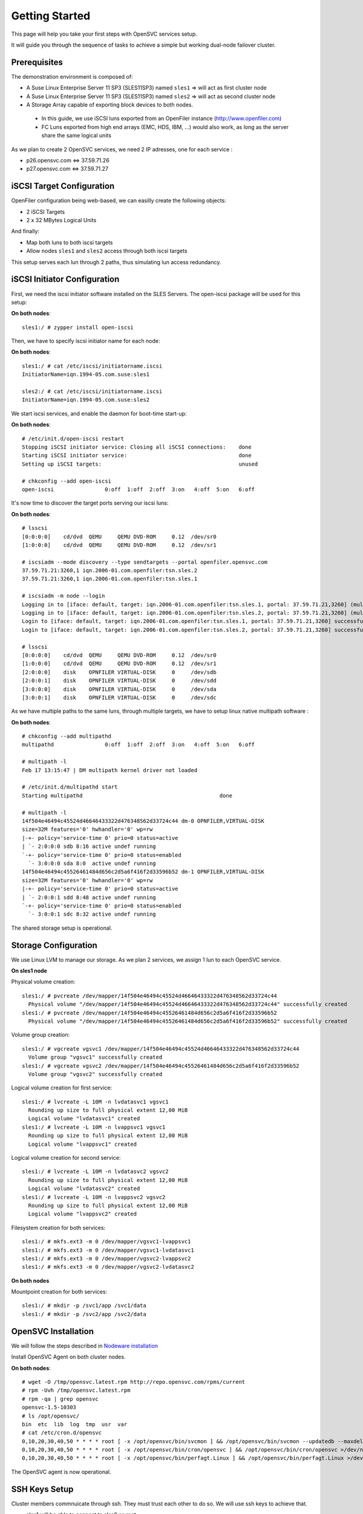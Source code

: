 Getting Started
***************

This page will help you take your first steps with OpenSVC services setup.

It will guide you through the sequence of tasks to achieve a simple but working dual-node failover cluster.

Prerequisites
=============

The demonstration environment is composed of:

* A Suse Linux Enterprise Server 11 SP3 (SLES11SP3) named ``sles1`` => will act as first cluster node
* A Suse Linux Enterprise Server 11 SP3 (SLES11SP3) named ``sles2`` => will act as second cluster node
* A Storage Array capable of exporting block devices to both nodes.

 * In this guide, we use iSCSI luns exported from an OpenFiler instance (http://www.openfiler.com)
 * FC Luns exported from high end arrays (EMC, HDS, IBM, ...) would also work, as long as the server share the same logical units

As we plan to create 2 OpenSVC services, we need 2 IP adresses, one for each service :

* p26.opensvc.com <=> 37.59.71.26
* p27.opensvc.com <=> 37.59.71.27


iSCSI Target Configuration
==========================

OpenFiler configuration being web-based, we can easilly create the following objects:

* 2 iSCSI Targets
* 2 x 32 MBytes Logical Units

And finally:

* Map both luns to both iscsi targets
* Allow nodes ``sles1`` and ``sles2`` access through both iscsi targets

This setup serves each lun through 2 paths, thus simulating lun access redundancy.

iSCSI Initiator Configuration
=============================

First, we need the iscsi initiator software installed on the SLES Servers. The open-iscsi package will be used for this setup:

**On both nodes**::

	sles1:/ # zypper install open-iscsi

Then, we have to specify iscsi initiator name for each node:

**On both nodes**::

        sles1:/ # cat /etc/iscsi/initiatorname.iscsi
        InitiatorName=iqn.1994-05.com.suse:sles1

        sles2:/ # cat /etc/iscsi/initiatorname.iscsi
        InitiatorName=iqn.1994-05.com.suse:sles2

We start iscsi services, and enable the daemon for boot-time start-up:

**On both nodes**::

        # /etc/init.d/open-iscsi restart
        Stopping iSCSI initiator service: Closing all iSCSI connections:    done
        Starting iSCSI initiator service:                                   done
        Setting up iSCSI targets:                                           unused

        # chkconfig --add open-iscsi
        open-iscsi                0:off  1:off  2:off  3:on   4:off  5:on   6:off

It's now time to discover the target ports serving our iscsi luns:

**On both nodes**::

        # lsscsi
        [0:0:0:0]    cd/dvd  QEMU     QEMU DVD-ROM     0.12  /dev/sr0
        [1:0:0:0]    cd/dvd  QEMU     QEMU DVD-ROM     0.12  /dev/sr1

        # iscsiadm --mode discovery --type sendtargets --portal openfiler.opensvc.com
        37.59.71.21:3260,1 iqn.2006-01.com.openfiler:tsn.sles.2
        37.59.71.21:3260,1 iqn.2006-01.com.openfiler:tsn.sles.1

        # iscsiadm -m node --login
        Logging in to [iface: default, target: iqn.2006-01.com.openfiler:tsn.sles.1, portal: 37.59.71.21,3260] (multiple)
        Logging in to [iface: default, target: iqn.2006-01.com.openfiler:tsn.sles.2, portal: 37.59.71.21,3260] (multiple)
        Login to [iface: default, target: iqn.2006-01.com.openfiler:tsn.sles.1, portal: 37.59.71.21,3260] successful.
        Login to [iface: default, target: iqn.2006-01.com.openfiler:tsn.sles.2, portal: 37.59.71.21,3260] successful.

        # lsscsi
        [0:0:0:0]    cd/dvd  QEMU     QEMU DVD-ROM     0.12  /dev/sr0
        [1:0:0:0]    cd/dvd  QEMU     QEMU DVD-ROM     0.12  /dev/sr1
        [2:0:0:0]    disk    OPNFILER VIRTUAL-DISK     0     /dev/sdb
        [2:0:0:1]    disk    OPNFILER VIRTUAL-DISK     0     /dev/sdd
        [3:0:0:0]    disk    OPNFILER VIRTUAL-DISK     0     /dev/sda
        [3:0:0:1]    disk    OPNFILER VIRTUAL-DISK     0     /dev/sdc

As we have multiple paths to the same luns, through multiple targets, we have to setup linux native multipath software :

**On both nodes**::

        # chkconfig --add multipathd
        multipathd                0:off  1:off  2:off  3:on   4:off  5:on   6:off

        # multipath -l
        Feb 17 13:15:47 | DM multipath kernel driver not loaded

        # /etc/init.d/multipathd start
        Starting multipathd                                           done

        # multipath -l
        14f504e46494c45524d46646433322d476348562d33724c44 dm-0 OPNFILER,VIRTUAL-DISK
        size=32M features='0' hwhandler='0' wp=rw
        |-+- policy='service-time 0' prio=0 status=active
        | `- 2:0:0:0 sdb 8:16 active undef running
        `-+- policy='service-time 0' prio=0 status=enabled
          `- 3:0:0:0 sda 8:0  active undef running
        14f504e46494c45526461484d656c2d5a6f416f2d33596b52 dm-1 OPNFILER,VIRTUAL-DISK
        size=32M features='0' hwhandler='0' wp=rw
        |-+- policy='service-time 0' prio=0 status=active
        | `- 2:0:0:1 sdd 8:48 active undef running
        `-+- policy='service-time 0' prio=0 status=enabled
          `- 3:0:0:1 sdc 8:32 active undef running

The shared storage setup is operational.

Storage Configuration
=====================

We use Linux LVM to manage our storage. As we plan 2 services, we assign 1 lun to each OpenSVC service.

**On sles1 node**

Physical volume creation::

        sles1:/ # pvcreate /dev/mapper/14f504e46494c45524d46646433322d476348562d33724c44
          Physical volume "/dev/mapper/14f504e46494c45524d46646433322d476348562d33724c44" successfully created
        sles1:/ # pvcreate /dev/mapper/14f504e46494c45526461484d656c2d5a6f416f2d33596b52
          Physical volume "/dev/mapper/14f504e46494c45526461484d656c2d5a6f416f2d33596b52" successfully created

Volume group creation::

        sles1:/ # vgcreate vgsvc1 /dev/mapper/14f504e46494c45524d46646433322d476348562d33724c44
          Volume group "vgsvc1" successfully created
        sles1:/ # vgcreate vgsvc2 /dev/mapper/14f504e46494c45526461484d656c2d5a6f416f2d33596b52
          Volume group "vgsvc2" successfully created

Logical volume creation for first service::

        sles1:/ # lvcreate -L 10M -n lvdatasvc1 vgsvc1
          Rounding up size to full physical extent 12,00 MiB
          Logical volume "lvdatasvc1" created
        sles1:/ # lvcreate -L 10M -n lvappsvc1 vgsvc1
          Rounding up size to full physical extent 12,00 MiB
          Logical volume "lvappsvc1" created

Logical volume creation for second service::

        sles1:/ # lvcreate -L 10M -n lvdatasvc2 vgsvc2
          Rounding up size to full physical extent 12,00 MiB
          Logical volume "lvdatasvc2" created
        sles1:/ # lvcreate -L 10M -n lvappsvc2 vgsvc2
          Rounding up size to full physical extent 12,00 MiB
          Logical volume "lvappsvc2" created

Filesystem creation for both services::

        sles1:/ # mkfs.ext3 -m 0 /dev/mapper/vgsvc1-lvappsvc1
        sles1:/ # mkfs.ext3 -m 0 /dev/mapper/vgsvc1-lvdatasvc1
        sles1:/ # mkfs.ext3 -m 0 /dev/mapper/vgsvc2-lvappsvc2
        sles1:/ # mkfs.ext3 -m 0 /dev/mapper/vgsvc2-lvdatasvc2

**On both nodes**

Mountpoint creation for both services::

        sles1:/ # mkdir -p /svc1/app /svc1/data
        sles1:/ # mkdir -p /svc2/app /svc2/data


OpenSVC Installation
====================

We will follow the steps described in `Nodeware installation <agent.install.html>`_

Install OpenSVC Agent on both cluster nodes.

**On both nodes**::

        # wget -O /tmp/opensvc.latest.rpm http://repo.opensvc.com/rpms/current
        # rpm -Uvh /tmp/opensvc.latest.rpm
        # rpm -qa | grep opensvc
        opensvc-1.5-10303
        # ls /opt/opensvc/
        bin  etc  lib  log  tmp  usr  var
        # cat /etc/cron.d/opensvc
        0,10,20,30,40,50 * * * * root [ -x /opt/opensvc/bin/svcmon ] && /opt/opensvc/bin/svcmon --updatedb --maxdelaydb 120 >/dev/null 2>&1
        0,10,20,30,40,50 * * * * root [ -x /opt/opensvc/bin/cron/opensvc ] && /opt/opensvc/bin/cron/opensvc >/dev/null 2>&1
        0,10,20,30,40,50 * * * * root [ -x /opt/opensvc/bin/perfagt.Linux ] && /opt/opensvc/bin/perfagt.Linux >/dev/null 2>&1

The OpenSVC agent is now operational.

SSH Keys Setup
==============

Cluster members commnuicate through ssh. They must trust each other to do so. We will use ssh keys to achieve that.

* sles1 will be able to connect to sles2 as root.
* sles2 will be able to connect to sles1 as root.

.. note::

        It is also possible for the agent to login on peer cluster nodes using an unprivileged user. In this case, the agent needs sudo priviles to run the following commands as root: ``nodemgr``, ``svcmgr``, ``rsync``.

**On sles1**::

	sles1:/ # scp /root/.ssh/id_dsa.pub root@sles2:/tmp/

**On sles2**::

	sles2:/ # scp /root/.ssh/id_dsa.pub root@sles1:/tmp/


**On sles1 AND sles2**::

	# cat /tmp/id_dsa.pub >> /root/.ssh/authorized_keys2

**On sles1**::

	sles1:/ # ssh sles2 hostname
	sles2

**On sles2**::

	sles2:/ # ssh sles1 hostname
	sles1

Set Host Mode
=============

As we are in a lab, we do not need to specify the host mode because "TST" is the default.

For other purposes than testing, we would have defined on both nodes the relevant mode with the method described `here <agent.install.html#set-host-mode>`_.

Service Creation
================

2 methods are available to create OpenSVC services::

* wizard : svcmgr create with interactive option (-i)
* manual : build config file from template (located in /opt/opensvc/usr/share/doc/template.env)

We will describe the manual option, for a better understanding of what happens. 

Step 1 : Service configuration file
+++++++++++++++++++++++++++++++++++

Basically, we just add the needed fields in the service configuration file. The expected file name is ``servicename.env``

The DEFAULT section in the service file describes the service itself (human readable name, nodes where service is expected to run on, default node, ...).

Every other section defines a ressource managed by the service.

The following configuration describes a service named ``p26.opensvc.com``, running on primary node ``sles1``, failing-over to node ``sles2``, using 1 IP address named ``p26.opensvc.com`` (name to ip resolution is done by the OpenSVC agent), 1 LVM volume groupe ``vgsvc1``, and 2 filesystems hosted in logical volumes ``/dev/mapper/vgsvc1-lvappsvc1`` and ``/dev/mapper/vgsvc1-lvdatasvc1``.

**On sles1 node**::

        sles1:/ # cd /opt/opensvc/etc

        sles1:/opt/opensvc/etc # cat p26.opensvc.com.env
        [DEFAULT]					# Global section for service description
        app = MyApp					# service application friendly name
        service_type = TST				# specify is service runs production, test, dev, ...
        autostart_node = sles1				# default running node, name returned by « hostname » command
        nodes = sles1 sles2				# cluster nodes where the service is able to run on
        mode = hosted					# default service mode for failover cluster services

        [ip#0]						# Ressource Section for ip address
        ipname = p26.opensvc.com			# specify the ip address on which the service will be bound
        disable = False					# the ip address will be enabled at service startup
        optional = False				# mandatory ressource, the service can't work without it
        ipdev = eth0					# the physical network device on which the ip address will be stacked

        [vg#0]						# Ressource Section for volume group
        vgname=vgsvc1					# volume group name

        [fs#0]						# Ressource Section for filesystem
        type = ext3					# filesystem type
        disable = False					# filesystem is enabled at service startup
        mnt = /svc1/app					# filesystem mountpoint
        optional = False				# mandatory ressource, the service can't work without it
        dev = /dev/mapper/vgsvc1-lvappsvc1		# block device where the filesystem is hosted

        [fs#1]
        type = ext3
        disable = False
        mnt = /svc1/data
        optional = False
        dev = /dev/mapper/vgsvc1-lvdatasvc1


Step 2 : Service startup scripts directory
++++++++++++++++++++++++++++++++++++++++++

As services are used to manage application, we need to specify a directory where all applications startup scripts are located.

As an example, if we want to build a LAMP service, we would use 2 scripts: one for the mysql database, and another for the apache webserver. Those scripts have to be located in the service startup scripts directory ::

        sles1:/opt/opensvc/etc # mkdir p26.opensvc.com.dir
        sles1:/opt/opensvc/etc # ln -s p26.opensvc.com.dir p26.opensvc.com.d

We will see later in this tutorial that ``/opt/opensvc/etc/p26.opensvc.com.dir`` may not be the best place for hosting this directory. Anyway, the symlink ``p26.opensvc.com.d`` is the only place where OpenSVC search for application launchers.

For now, we just will just create this directory and the symlink. No script are added yet.

Step 3 : Service management facility
++++++++++++++++++++++++++++++++++++

To make service management easy, we create a symlink to OpenSVC core service management command ::

        sles1:/opt/opensvc/etc # ln -s /opt/opensvc/bin/svcmgr p26.opensvc.com

Without this symlink, we have to use the ``svcmgr`` command with arguments to manage our service ::

        sles1:/ # svcmgr -s p26.opensvc.com print status

With this symlink, we can directly use ::

        sles1:/ # p26.opensvc.com print status

Step 4 : Service configuration check
++++++++++++++++++++++++++++++++++++

As a final check, we list all entries that match our ``p26.opensvc.com`` service ::

        sles1:/opt/opensvc/etc # ls -lart | grep p26
        total 20
        drwxr-xr-x 9 root root 4096 16 févr. 11:14 ..
        -rw-r--r-- 1 root root  423 17 févr. 14:12 p26.opensvc.com.env
        drwxr-xr-x 2 root root 4096 17 févr. 14:14 p26.opensvc.com.dir
        lrwxrwxrwx 1 root root   19 17 févr. 14:15 p26.opensvc.com.d -> p26.opensvc.com.dir
        lrwxrwxrwx 1 root root   23 17 févr. 14:15 p26.opensvc.com -> /opt/opensvc/bin/svcmgr
        drwxr-xr-x 3 root root 4096 17 févr. 14:15 .

We need to find out :

- the service configuration file (service.env)
- the directory where are stored the applications launchers (service.dir)
- a symlink to the service.dir (service.d)
- a symlink to the /opt/opensvc/bin/svcmgr command (service)

At this point, we have configured a single service without application on node sles1.

Service Testing
===============

Query service status
++++++++++++++++++++

Our first service is now ready to use, we can query for its status.

**On sles1**::

        sles1:/ # p26.opensvc.com print status
        p26.opensvc.com
        overall                   warn
        |- avail                  warn
        |  |- vg#0           .... up       vgsvc1
        |  |- fs#0           .... down     /dev/mapper/vgsvc1-lvappsvc1@/svc1/app
        |  |- fs#1           .... down     /dev/mapper/vgsvc1-lvdatasvc1@/svc1/data
        |  |- ip#0           .... down     p26.opensvc.com@eth0
        |  '- app            .... n/a      app
        |- sync                   warn
        |  '- sync#i0        .... warn     rsync svc config to drpnodes, nodes
        |                                  # passive node needs update
        '- hb                     n/a

This command allow us to gather status for each service ressource :

- overall status is ``warn`` due to the fact that all ressources are not in ``up`` status
- ressource ``vg#0`` is up because the volume group is activated (we just did the LVM setup)
- all other ressources are ``down`` or non available ``n/a``

Start service
+++++++++++++

The use of OpenSVC for your services management allow you to save a lot of time.
Once the service is implemented on the node, you just need 1 command to start the overall application.
Let's start the service ::

        sles1:/ # p26.opensvc.com start
        14:40:06 INFO    P26.OPENSVC.COM.IP#0    checking 37.59.71.26 availability
        14:40:11 INFO    P26.OPENSVC.COM.IP#0    ifconfig eth0:1 37.59.71.26 netmask 255.255.255.224 up
        14:40:11 INFO    P26.OPENSVC.COM.IP#0    arping -U -c 1 -I eth0 -s 37.59.71.26 0.0.0.0
        ARPING 0.0.0.0 from 37.59.71.26 eth0
        Sent 1 probes (1 broadcast(s))
        Received 0 response(s)
        14:40:11 INFO    P26.OPENSVC.COM.VG#0    vgsvc1 is already up
        14:40:11 INFO    P26.OPENSVC.COM.FS#0    create missing mountpoint /svc1/app
        14:40:11 INFO    P26.OPENSVC.COM.FS#0    e2fsck -p /dev/mapper/vgsvc1-lvappsvc1
        14:40:11 INFO    P26.OPENSVC.COM.FS#0    output:
        /dev/mapper/vgsvc1-lvappsvc1: clean, 11/3072 files, 1530/12288 blocks
        
        14:40:11 INFO    P26.OPENSVC.COM.FS#0    mount -t ext3 /dev/mapper/vgsvc1-lvappsvc1 /svc1/app
        14:40:11 INFO    P26.OPENSVC.COM.FS#1    create missing mountpoint /svc1/data
        14:40:11 INFO    P26.OPENSVC.COM.FS#1    e2fsck -p /dev/mapper/vgsvc1-lvdatasvc1
        14:40:11 INFO    P26.OPENSVC.COM.FS#1    output:
        /dev/mapper/vgsvc1-lvdatasvc1: clean, 11/3072 files, 1530/12288 blocks
        
        14:40:11 INFO    P26.OPENSVC.COM.FS#1    mount -t ext3 /dev/mapper/vgsvc1-lvdatasvc1 /svc1/data

We can see in the startup sequence :

- check if service IP address is not already used somewhere
- bring up service ip address 
- volume group activation (if not already in the correct state)
- fsck + mount of each filesystem


We check for filesystem being mounted ::

        sles1:/ # mount | grep svc1
        /dev/mapper/vgsvc1-lvappsvc1 on /svc1/app type ext3 (rw)
        /dev/mapper/vgsvc1-lvdatasvc1 on /svc1/data type ext3 (rw)

We check for ip address being ip aliases on eth0 (p26.opensvc.com is 37.59.71.26) ::

        sles1:/ # ip addr list eth0
        2: eth0: <BROADCAST,MULTICAST,UP,LOWER_UP> mtu 1500 qdisc pfifo_fast state UP qlen 1000
            link/ether 52:54:00:db:db:29 brd ff:ff:ff:ff:ff:ff
            inet 37.59.71.22/27 brd 37.59.71.31 scope global eth0
            inet 37.59.71.26/27 brd 37.59.71.31 scope global secondary eth0:1
            inet6 fe80::5054:ff:fedb:db29/64 scope link
               valid_lft forever preferred_lft forever

We confirm that everything is OK with ``print status`` command::

        sles1:/ # p26.opensvc.com print status
        p26.opensvc.com
        overall                   warn
        |- avail                  up
        |  |- vg#0           .... up       vgsvc1
        |  |- fs#0           .... up       /dev/mapper/vgsvc1-lvappsvc1@/svc1/app
        |  |- fs#1           .... up       /dev/mapper/vgsvc1-lvdatasvc1@/svc1/data
        |  |- ip#0           .... up       p26.opensvc.com@eth0
        |  '- app            .... n/a      app
        |                                  # no checkup scripts
        |- sync                   down
        |  '- sync#i0        .... down     rsync svc config to drpnodes, nodes
        |                                  # sles2 need update
        '- hb                     n/a

At this point, we have a running service, configured to run on sles1 node.

Application Integration
=======================

We have done the setup of a single service, but actually it does nothing. We will remediate that by integrating an application into our service.

We will use a very simple example : tiny webserver with a single index.html file to serve

Applications launcher directory
+++++++++++++++++++++++++++++++

You have to keep in mind the philosophy of an OpenSVC service. You have specified a directory structure as service ressource, so the applications you are integrating into a service have to be located only into this directory structure, because we want our service to be relocatable to other nodes.

That's why we have to relocate application launchers directory to a filesystem inside the service. We previously installed this directory in ``/opt/opensvc/etc/p26.opensvc.dir``, we move it to ``/svc1/app/init.d`` ::

        sles1:/opt/opensvc/etc # ls -lart | grep p26
        total 20
        drwxr-xr-x 9 root root 4096 16 févr. 11:14 ..
        -rw-r--r-- 1 root root  423 17 févr. 14:12 p26.opensvc.com.env
        drwxr-xr-x 2 root root 4096 17 févr. 14:14 p26.opensvc.com.dir
        lrwxrwxrwx 1 root root   19 17 févr. 14:15 p26.opensvc.com.d -> p26.opensvc.com.dir
        lrwxrwxrwx 1 root root   23 17 févr. 14:15 p26.opensvc.com -> /opt/opensvc/bin/svcmgr
        drwxr-xr-x 3 root root 4096 17 févr. 14:15 .

        sles1:/opt/opensvc/etc # rm -f p26.opensvc.com.d
        sles1:/opt/opensvc/etc # rmdir p26.opensvc.com.dir

        sles1:/opt/opensvc/etc # mkdir /svc1/app/init.d
        sles1:/opt/opensvc/etc # ln -s /svc1/app/init.d p26.opensvc.com.d

        sles1:/opt/opensvc/etc # ls -lart | grep p26
        total 12
        lrwxrwxrwx 1 root root  23 17 févr. 14:15 p26.opensvc.com -> /opt/opensvc/bin/svcmgr
        lrwxrwxrwx 1 root root  16 17 févr. 16:48 p26.opensvc.com.d -> /svc1/app/init.d
        -rw-r--r-- 1 root root 396 17 févr. 14:21 p26.opensvc.com.env

Application Binary
++++++++++++++++++

Inside the service directory structure, we put a standalone binary of Mongoose web server (https://code.google.com/p/mongoose/) ::

        sles1:/ # cd /svc1/app
        
        sles1:/svc1/app # wget -O /svc1/app/webserver http://cesanta.com/downloads/mongoose-lua-sqlite-ssl-static-x86_64-5.2
        --2014-02-18 14:35:12--  http://cesanta.com/downloads/mongoose-lua-sqlite-ssl-static-x86_64-5.2
        Resolving cesanta.com... 54.194.65.250
        Connecting to cesanta.com|54.194.65.250|:80... connected.
        HTTP request sent, awaiting response... 200 OK
        Length: 1063420 (1.0M) [text/plain]
        Saving to: `/svc1/app/webserver'
        
        100%[================================================================================================>] 1,063,420    210K/s   in 5.3s
        
        2014-02-18 14:35:18 (197 KB/s) - `/svc1/app/webserver' saved [1063420/1063420]
        
        sles1:/svc1/app # ls -l /svc1/app/webserver
        -rwxr-xr-x 1 root root 1063420 Feb  1 18:11 /svc1/app/webserver

We need to create a dummy web page to be served by our webserver, stored in ``/svc1/data/``  ::

        sles1:/svc1/app # cd /svc1/data/
        
        sles1:/svc1/data # cat index.html
        <html><body>It Works !</body></html>

Applications launcher script
++++++++++++++++++++++++++++

We have to create a management script for our web application. As a best practise, the script have to support the following arguments :

- start
- stop
- status

Of course, we will store our script named ``weblauncher`` in the directory previsouly created for this purpose ::

        sles1:/ # cd /svc1/app/init.d
        
        sles1:/svc1/app/init.d # cat weblauncher
        #!/bin/bash
        
        SVCROOT=/svc1
        APPROOT=${SVCROOT}/app
        DAEMON=${APPROOT}/webserver
        DAEMON_BASE=$(basename $DAEMON)
        DAEMONOPTS="-document_root ${SVCROOT}/data -index_files index.html -listening_port 8080"
        
        function status {
        	pgrep $DAEMON_BASE >/dev/null 2>&1
        }
        
        case $1 in
        restart)
        	killall $DAEMON_BASE
        	$DAEMON
        	;;
        start)
        	status && {
        		echo "already started"
        		exit 0
        	}
        	nohup $DAEMON $DAEMONOPTS >> /dev/null 2>&1 &
        	;;
        stop)
        	killall $DAEMON_BASE
        	;;
        info)
        	echo "Name: webserver"
        	;;
        status)
        	status
        	exit $?
        	;;
        *)
        	echo "unsupported action: $1" >&2
        	exit 1
        	;;
        esac

You first need to ensure that your script is working fine outside of OpenSVC ::

        sles1:/svc1/app # ./weblauncher status
        sles1:/svc1/app # echo $?
        1
        sles1:/svc1/app # ./weblauncher start
        sles1:/svc1/app # ./weblauncher status
        sles1:/svc1/app # echo $?
        0
        sles1:/svc1/app # ./weblauncher stop
        sles1:/svc1/app # ./weblauncher status
        sles1:/svc1/app # echo $?
        1

Once it's done, we can specify OpenSVC how to use this script to enable application management ::

        sles1:/svc1/app/init.d # ln -s weblauncher S10weblauncher
        sles1:/svc1/app/init.d # ln -s weblauncher K90weblauncher
        sles1:/svc1/app/init.d # ln -s weblauncher C10weblauncher

        sles1:/svc1/app/init.d # ls -l
        total 1
        lrwxrwxrwx 1 root root  11 Feb 17 16:49 C10weblauncher -> weblauncher
        lrwxrwxrwx 1 root root  11 Feb 17 16:48 K90weblauncher -> weblauncher
        lrwxrwxrwx 1 root root  11 Feb 17 16:47 S10weblauncher -> weblauncher
        -rwxr-xr-x 1 root root 570 Feb 17 16:45 weblauncher


By integrating this way, we just have told OpenSVC to call ``weblauncher`` script with :

- ``start`` argument when OpenSVC service starts (symlink S10weblauncher)
- ``stop`` argument when OpenSVC service stops (symlink K90weblauncher)
- ``status`` argument when OpenSVC service needs status on application (symlink C10weblauncher)

When integrating multiple software into an OpenSVC service, you have to use the 2-digits number in the symlink name to specify the order that have to be followed for start/stop/check actions.

Now we can give a try to our launcher script, through OpenSVC calls ::

        sles1:~ # p26.opensvc.com start
        16:52:31 INFO    P26.OPENSVC.COM.IP#0    checking 37.59.71.26 availability
        16:52:36 INFO    P26.OPENSVC.COM.IP#0    ifconfig eth0:1 37.59.71.26 netmask 255.255.255.224 up
        16:52:36 INFO    P26.OPENSVC.COM.IP#0    arping -U -c 1 -I eth0 -s 37.59.71.26 0.0.0.0
        ARPING 0.0.0.0 from 37.59.71.26 eth0
        Sent 1 probes (1 broadcast(s))
        Received 0 response(s)
        16:52:36 INFO    P26.OPENSVC.COM.VG#0    vgchange --addtag @sles1 vgsvc1
        16:52:37 INFO    P26.OPENSVC.COM.VG#0    output:
          Volume group "vgsvc1" successfully changed
        
        16:52:37 INFO    P26.OPENSVC.COM.VG#0    vgchange -a y vgsvc1
        16:52:37 INFO    P26.OPENSVC.COM.VG#0    output:
          2 logical volume(s) in volume group "vgsvc1" now active
        
        16:52:37 INFO    P26.OPENSVC.COM.FS#0    e2fsck -p /dev/mapper/vgsvc1-lvappsvc1
        16:52:37 INFO    P26.OPENSVC.COM.FS#0    output:
        /dev/mapper/vgsvc1-lvappsvc1: clean, 19/3072 files, 2579/12288 blocks
        
        16:52:37 INFO    P26.OPENSVC.COM.FS#0    mount -t ext3 /dev/mapper/vgsvc1-lvappsvc1 /svc1/app
        16:52:37 INFO    P26.OPENSVC.COM.FS#1    e2fsck -p /dev/mapper/vgsvc1-lvdatasvc1
        16:52:37 INFO    P26.OPENSVC.COM.FS#1    output:
        /dev/mapper/vgsvc1-lvdatasvc1: clean, 13/3072 files, 1532/12288 blocks
        
        16:52:37 INFO    P26.OPENSVC.COM.FS#1    mount -t ext3 /dev/mapper/vgsvc1-lvdatasvc1 /svc1/data
        16:52:37 INFO    P26.OPENSVC.COM.APP     spawn: /opt/opensvc/etc/p26.opensvc.com.d/S10weblauncher start
        16:52:37 INFO    P26.OPENSVC.COM.APP     start done in 0:00:00.007657 - ret 0 - logs in /opt/opensvc/tmp/svc_p26.opensvc.com_S10weblauncher.log

We can see that OpenSVC is now calling our startup script after mounting filesystems.
        
We can query service status, please note that the ``app`` ressource is now reporting as being ``up`` ::

        sles1:~ # p26.opensvc.com print status
        p26.opensvc.com
        overall                   warn
        |- avail                  up
        |  |- vg#0           .... up       vgsvc1
        |  |- fs#0           .... up       /dev/mapper/vgsvc1-lvappsvc1@/svc1/app
        |  |- fs#1           .... up       /dev/mapper/vgsvc1-lvdatasvc1@/svc1/data
        |  |- ip#0           .... up       p26.opensvc.com@eth0
        |  '- app            .... up       app
        |- sync                   down
        |  '- sync#i0        .... down     rsync svc config to drpnodes, nodes
        |                                  # sles2 need update
        '- hb                     n/a

Let's check if that is really true ::

        sles1:/ # ps auxww|grep web
        root      5902  0.0  0.1   4596  2304 pts/2    S    16:52   0:00 /svc1/app/webserver -document_root /svc1/data -index_files index.html -listening_port 8080
        root      5958  0.0  0.0   7780   888 pts/2    S+   16:53   0:00 grep web
        
        sles1:~ # wget -qO - http://p26.opensvc.com:8080/
        <html><body>It Works !</body></html>

Now we can stop our service ::

        sles1:/ # p26.opensvc.com stop
        15:32:31 INFO    P26.OPENSVC.COM.APP     spawn: /opt/opensvc/etc/p26.opensvc.com.d/K90weblauncher stop
        15:32:31 INFO    P26.OPENSVC.COM.APP     stop done in 0:00:00.004676 - ret 0 - logs in /opt/opensvc/tmp/svc_p26.opensvc.com_K90weblauncher.log
        15:32:32 INFO    P26.OPENSVC.COM.FS#1    umount /svc1/data
        15:32:32 INFO    P26.OPENSVC.COM.FS#0    umount /svc1/app
        15:32:32 INFO    P26.OPENSVC.COM.VG#0    vgchange --deltag @sles1 vgsvc1
        15:32:32 INFO    P26.OPENSVC.COM.VG#0    output:
          Volume group "vgsvc1" successfully changed
        
        15:32:32 INFO    P26.OPENSVC.COM.VG#0    kpartx -d /dev/vgsvc1/lvappsvc1
        15:32:32 INFO    P26.OPENSVC.COM.VG#0    kpartx -d /dev/vgsvc1/lvdatasvc1
        15:32:32 INFO    P26.OPENSVC.COM.VG#0    vgchange -a n vgsvc1
        15:32:32 INFO    P26.OPENSVC.COM.VG#0    output:
          0 logical volume(s) in volume group "vgsvc1" now active
        
        15:32:32 INFO    P26.OPENSVC.COM.IP#0    ifconfig eth0:1 down
        15:32:32 INFO    P26.OPENSVC.COM.IP#0    checking 37.59.71.26 availability

Once again, a single command line :

- bring down application
- unmount filesystems
- deactivate volume group
- disable service ip address

The overall status is now reported as being down ::

        sles1:/ # p26.opensvc.com print status
        p26.opensvc.com
        overall                   down
        |- avail                  down
        |  |- vg#0           .... down     vgsvc1
        |  |- fs#0           .... down     /dev/mapper/vgsvc1-lvappsvc1@/svc1/app
        |  |- fs#1           .... down     /dev/mapper/vgsvc1-lvdatasvc1@/svc1/data
        |  |- ip#0           .... down     p26.opensvc.com@eth0
        |  '- app            .... n/a      app
        |- sync                   down
        |  '- sync#i0        .... down     rsync svc config to drpnodes, nodes
        |                                  # sles2 need update
        '- hb                     n/a

Let's restart the service to continue this tutorial ::

        sles1:/ # p26.opensvc.com start
        15:53:44 INFO    P26.OPENSVC.COM.IP#0    checking 37.59.71.26 availability
        15:53:48 INFO    P26.OPENSVC.COM.IP#0    ifconfig eth0:1 37.59.71.26 netmask 255.255.255.224 up
        15:53:48 INFO    P26.OPENSVC.COM.IP#0    arping -U -c 1 -I eth0 -s 37.59.71.26 0.0.0.0
        ARPING 0.0.0.0 from 37.59.71.26 eth0
        Sent 1 probes (1 broadcast(s))
        Received 0 response(s)
        15:53:49 INFO    P26.OPENSVC.COM.VG#0    vgchange --addtag @sles1 vgsvc1
        15:53:49 INFO    P26.OPENSVC.COM.VG#0    output:
          Volume group "vgsvc1" successfully changed
        
        15:53:49 INFO    P26.OPENSVC.COM.VG#0    vgchange -a y vgsvc1
        15:53:49 INFO    P26.OPENSVC.COM.VG#0    output:
          2 logical volume(s) in volume group "vgsvc1" now active
        
        15:53:49 INFO    P26.OPENSVC.COM.FS#0    e2fsck -p /dev/mapper/vgsvc1-lvappsvc1
        15:53:49 INFO    P26.OPENSVC.COM.FS#0    output:
        /dev/mapper/vgsvc1-lvappsvc1: clean, 19/3072 files, 2579/12288 blocks
        
        15:53:49 INFO    P26.OPENSVC.COM.FS#0    mount -t ext3 /dev/mapper/vgsvc1-lvappsvc1 /svc1/app
        15:53:49 INFO    P26.OPENSVC.COM.FS#1    e2fsck -p /dev/mapper/vgsvc1-lvdatasvc1
        15:53:49 INFO    P26.OPENSVC.COM.FS#1    output:
        /dev/mapper/vgsvc1-lvdatasvc1: clean, 13/3072 files, 1532/12288 blocks
        
        15:53:49 INFO    P26.OPENSVC.COM.FS#1    mount -t ext3 /dev/mapper/vgsvc1-lvdatasvc1 /svc1/data
        15:53:49 INFO    P26.OPENSVC.COM.APP     spawn: /opt/opensvc/etc/p26.opensvc.com.d/S10weblauncher start
        15:53:49 INFO    P26.OPENSVC.COM.APP     start done in 0:00:00.008936 - ret 0 - logs in /opt/opensvc/tmp/svc_p26.opensvc.com_S10weblauncher.log

At this point, we have a running service on node sles1, with webserver application embedded.

Service Failover
================

We are fine with our service, but what happens if ``sles1`` node fails ? Our ``p26.opensvc.com`` service will fail also.
That's why we will finalize the configuration so as to enable ``sles2`` node to manage service.
This is done by propagating the service configuration to the ``sles2`` node. 

First we check ``/opt/opensvc/etc/`` on sles2, it should be empty because we do a fresh install ::

        sles1:/opt/opensvc/etc # ssh sles2 ls /opt/opensvc/etc/ | grep p26.opensvc.com
        sles1:/opt/opensvc/etc # 

The configuration propagation will be allowed multiple conditions are met :

- the new node is declared in the service configuration file /opt/opensvc/etc/p26.opensvc.com.env. [parameter "nodes" in .env file]
- the node sending config files (sles1) is trusted on the new node (sles2). [We have done that previously in the tutorial]
- the node sending config files (sles1) must be running the service.
- the timeframe where file synchronisation is allowed is OK, or the -force option is used to bypass the timeframe check.

Let's propagate configuration files ::

        sles1:/opt/opensvc/etc # p26.opensvc.com syncnodes
        17:20:37 INFO    P26.OPENSVC.COM.SYNC#I0 skip sync: not in allowed period (['03:59', '05:59'])
        
        sles1:/opt/opensvc/etc # p26.opensvc.com syncnodes --force
        17:20:41 INFO    P26.OPENSVC.COM         exec '/opt/opensvc/etc/p26.opensvc.com --waitlock 3600 postsync' on node sles2
        
        sles1:/opt/opensvc/etc # ssh sles2 ls -l /opt/opensvc/etc | grep p26.opensvc.com
        total 8
        lrwxrwxrwx 1 root root  23 17 févr. 14:15 p26.opensvc.com -> /opt/opensvc/bin/svcmgr
        lrwxrwxrwx 1 root root  16 17 févr. 16:48 p26.opensvc.com.d -> /svc1/app/init.d
        -rw-r--r-- 1 root root 396 17 févr. 14:21 p26.opensvc.com.env

We can see that node sles2 is now ready to start our service.

**On sles1**::

        sles1:/opt/opensvc/etc # p26.opensvc.com print status
        p26.opensvc.com
        overall                   up
        |- avail                  up
        |  |- vg#0           .... up       vgsvc1
        |  |- fs#0           .... up       /dev/mapper/vgsvc1-lvappsvc1@/svc1/app
        |  |- fs#1           .... up       /dev/mapper/vgsvc1-lvdatasvc1@/svc1/data
        |  |- ip#0           .... up       p26.opensvc.com@eth0
        |  '- app            .... up       app
        |- sync                   up
        |  '- sync#i0        .... up       rsync svc config to drpnodes, nodes
        '- hb                     n/a

Please note that ``sync#i0`` ressource is now up, due to both nodes being in sync from a service configuration point of view.
Now, we try to start service on ``sles2``, after stopping it on ``sles1`` ::

        sles1:/opt/opensvc/etc # p26.opensvc.com stop
        16:07:40 INFO    P26.OPENSVC.COM.APP     spawn: /opt/opensvc/etc/p26.opensvc.com.d/K90weblauncher stop
        16:07:40 INFO    P26.OPENSVC.COM.APP     stop done in 0:00:00.004513 - ret 0 - logs in /opt/opensvc/tmp/svc_p26.opensvc.com_K90weblauncher.log
        16:07:40 INFO    P26.OPENSVC.COM.FS#1    umount /svc1/data
        16:07:40 INFO    P26.OPENSVC.COM.FS#0    umount /svc1/app
        16:07:40 INFO    P26.OPENSVC.COM.VG#0    vgchange --deltag @sles1 vgsvc1
        16:07:41 INFO    P26.OPENSVC.COM.VG#0    output:
          Volume group "vgsvc1" successfully changed
        
        16:07:41 INFO    P26.OPENSVC.COM.VG#0    kpartx -d /dev/vgsvc1/lvappsvc1
        16:07:41 INFO    P26.OPENSVC.COM.VG#0    kpartx -d /dev/vgsvc1/lvdatasvc1
        16:07:41 INFO    P26.OPENSVC.COM.VG#0    vgchange -a n vgsvc1
        16:07:41 INFO    P26.OPENSVC.COM.VG#0    output:
          0 logical volume(s) in volume group "vgsvc1" now active
        
        16:07:41 INFO    P26.OPENSVC.COM.IP#0    ifconfig eth0:1 down
        16:07:41 INFO    P26.OPENSVC.COM.IP#0    checking 37.59.71.26 availability
        
**On sles2**::
        
        sles2:~ # p26.opensvc.com start
        16:08:38 INFO    P26.OPENSVC.COM.IP#0    checking 37.59.71.26 availability
        16:08:41 INFO    P26.OPENSVC.COM.IP#0    ifconfig eth0:1 37.59.71.26 netmask 255.255.255.224 up
        16:08:41 INFO    P26.OPENSVC.COM.IP#0    arping -U -c 1 -I eth0 -s 37.59.71.26 0.0.0.0
        ARPING 0.0.0.0 from 37.59.71.26 eth0
        Sent 1 probes (1 broadcast(s))
        Received 0 response(s)
        16:08:42 INFO    P26.OPENSVC.COM.VG#0    vgchange --addtag @sles2 vgsvc1
        16:08:43 INFO    P26.OPENSVC.COM.VG#0    output:
          Volume group "vgsvc1" successfully changed
        
        16:08:43 INFO    P26.OPENSVC.COM.VG#0    vgchange -a y vgsvc1
        16:08:43 INFO    P26.OPENSVC.COM.VG#0    output:
          2 logical volume(s) in volume group "vgsvc1" now active
        
        16:08:43 INFO    P26.OPENSVC.COM.FS#0    e2fsck -p /dev/mapper/vgsvc1-lvappsvc1
        16:08:43 INFO    P26.OPENSVC.COM.FS#0    output:
        /dev/mapper/vgsvc1-lvappsvc1: clean, 19/3072 files, 2579/12288 blocks
        
        16:08:43 INFO    P26.OPENSVC.COM.FS#0    mount -t ext3 /dev/mapper/vgsvc1-lvappsvc1 /svc1/app
        16:08:43 INFO    P26.OPENSVC.COM.FS#1    e2fsck -p /dev/mapper/vgsvc1-lvdatasvc1
        16:08:43 INFO    P26.OPENSVC.COM.FS#1    output:
        /dev/mapper/vgsvc1-lvdatasvc1: clean, 13/3072 files, 1532/12288 blocks
        
        16:08:43 INFO    P26.OPENSVC.COM.FS#1    mount -t ext3 /dev/mapper/vgsvc1-lvdatasvc1 /svc1/data
        16:08:43 INFO    P26.OPENSVC.COM.APP     spawn: /opt/opensvc/etc/p26.opensvc.com.d/S10weblauncher start
        16:08:43 INFO    P26.OPENSVC.COM.APP     start done in 0:00:00.009601 - ret 0 - logs in /opt/opensvc/tmp/svc_p26.opensvc.com_S10weblauncher.log

        sles2:~ # p26.opensvc.com print status
        p26.opensvc.com
        overall                   up
        |- avail                  up
        |  |- vg#0           .... up       vgsvc1
        |  |- fs#0           .... up       /dev/mapper/vgsvc1-lvappsvc1@/svc1/app
        |  |- fs#1           .... up       /dev/mapper/vgsvc1-lvdatasvc1@/svc1/data
        |  |- ip#0           .... up       p26.opensvc.com@eth0
        |  '- app            .... up       app
        |- sync                   up
        |  '- sync#i0        .... up       rsync svc config to drpnodes, nodes
        '- hb                     n/a

Service p26.opensvc.com is now running on node ``sles2``. Have you ever configured a second cluster node so easily ?

Now, what happens if I try to start my service on ``sles1`` while it is already running on ``sles2`` ? ::

        sles1:/ # p26.opensvc.com start
        16:19:39 INFO    P26.OPENSVC.COM.IP#0    checking 37.59.71.26 availability
        16:19:39 ERROR   P26.OPENSVC.COM         'start' action stopped on execution error: start aborted due to resource ip#0 conflict
        16:19:39 INFO    P26.OPENSVC.COM         skip rollback start: no resource activated

Fortunately, OpenSVC IP address check prevent the service from starting on ``sles1``.

.. note::

        At this point, we have a 2-nodes failover cluster. Although it may satisfy some customers who prefer that, the failover is _manual_ and that's not considered as high availability cluster.

        That's where we can followup with OpenHA setup on top of OpenSVC, to add the high availability part to our manual cluster.

OpenHA Integration
==================

This chapters show up the keys points needed to transform a "manual" cluster failover to an "automatic high availability" cluster.
We will follow the steps described in `High Availability setup <howto.ha.html>`_

OpenSVC Heartbeat Ressource
+++++++++++++++++++++++++++

OpenSVC service deals with another kind of ressource, named a heartbeat ressource. This ressource is responsible of querying OpenHA for service status.

This configuration section is appended to the ``p26.opensvc.com.env`` file on node ``sles1`` (no need to add ``name`` parameter as we use same service names for OpenSVC and OpenHA)::

        [hb#0]
        type = OpenHA

Just after we issue a ``print status`` action, which will automatically complete the ``/opt/opensvc/etc`` directory with 2 new symlinks ::

        sles1:/opt/opensvc/etc # p26.opensvc.com print status
        send /opt/opensvc/etc/p26.opensvc.com.env to collector ... OK
        update /opt/opensvc/var/p26.opensvc.com.push timestamp ... OK
        p26.opensvc.com
        11:19:37 INFO    P26.OPENSVC.COM.HB#0  /opt/opensvc/etc/p26.opensvc.com.cluster: not regular file nor symlink. fix. 
        11:19:37 INFO    P26.OPENSVC.COM.HB#0  /opt/opensvc/etc/p26.opensvc.com.stonith: not regular file nor symlink. fix.
        overall                   warn
        |- avail                  up
        |  |- vg#0           .... up       vgsvc1
        |  |- fs#0           .... up       /dev/mapper/vgsvc1-lvappsvc1@/svc1/app
        |  |- fs#1           .... up       /dev/mapper/vgsvc1-lvdatasvc1@/svc1/data
        |  |- ip#0           .... up       p26.opensvc.com@eth0
        |  '- app            .... up       app
        |- sync                   up
        |  '- sync#i0        .... up       rsync svc config to drpnodes, nodes
        '- hb                     warn
           '- hb#0           .... warn     hb.openha
                                           # open-ha daemons are not running
        
        sles1:/opt/opensvc/etc # ls -lart | grep p26
        lrwxrwxrwx 1 root root   23 17 févr. 14:15 p26.opensvc.com -> /opt/opensvc/bin/svcmgr
        lrwxrwxrwx 1 root root   16 17 févr. 16:48 p26.opensvc.com.d -> /svc1/app/init.d
        -rw-r--r-- 1 root root  428 19 févr. 08:29 p26.opensvc.com.env.before.openha
        -rw-r--r-- 1 root root  450 19 févr. 08:30 p26.opensvc.com.env
        lrwxrwxrwx 1 root root   13 19 févr. 11:19 p26.opensvc.com.stonith -> ../bin/svcmgr
        lrwxrwxrwx 1 root root   13 19 févr. 11:19 p26.opensvc.com.cluster -> ../bin/svcmgr

The other node ``sles2`` also need to be informed that configuration have changed ::

        sles1:/ # p26.opensvc.com syncnodes --force 
        11:55:50 INFO    P26.OPENSVC.COM         exec '/opt/opensvc/etc/p26.opensvc.com --waitlock 3600 postsync' on node sles2

        sles1:/ # ssh sles2 p26.opensvc.com print status
        18:18:56 INFO    P26.OPENSVC.COM.HB#0    /opt/opensvc/etc/p26.opensvc.com.cluster: not regular file nor symlink. fix.
        18:18:56 INFO    P26.OPENSVC.COM.HB#0    /opt/opensvc/etc/p26.opensvc.com.stonith: not regular file nor symlink. fix.
        p26.opensvc.com
        overall                   down
        |- avail                  down
        |  |- vg#0           .... down     vgsvc1
        |  |- fs#0           .... down     /dev/mapper/vgsvc1-lvappsvc1@/svc1/app
        |  |- fs#1           .... down     /dev/mapper/vgsvc1-lvdatasvc1@/svc1/data
        |  |- ip#0           .... down     p26.opensvc.com@eth0
        |  '- app            .... n/a      app
        |- sync                   up
        |  '- sync#i0        .... up       rsync svc config to drpnodes, nodes
        '- hb                     warn
           '- hb#0           .... warn     hb.openha
                                           # open-ha daemons are not running

OpenHA Installation
+++++++++++++++++++

Install OpenHA Package on both cluster nodes.

**On both nodes**::

        # wget -O /tmp/openha.latest.rpm http://repo.opensvc.com/rpms/deps/el6/openha-0.3.6.osvc2-0.x86_64.rpm
        # rpm -Uvh /tmp/openha.latest.rpm
        # rpm -qa | grep openha
        openha-0.3.6.osvc2-0
        # ls /usr/local/cluster
        bin  conf  doc  env.sh  ezha  log  services

As specified in the documentation, we have to set environment variables to be able to manage OpenHA. You can either set them system-wide (/etc/profile) or just set them when needed ::

        # export EZ=/usr/local/cluster
        # . /usr/local/cluster/env.sh


OpenHA Configuration
++++++++++++++++++++

First of all we describe the cluster nodes in the file ``/usr/local/cluster/conf/nodes``

**On both nodes**::

        # cat /usr/local/cluster/conf/nodes
        sles1
        sles2

In this example, we implement 2 heartbeats :

- Network IP Multicast
- Shared Disk [a new lun has been provisionned from the OpenFiler host : /dev/mapper/14f504e46494c45526967724d32682d553243692d4f336a4c]

The heartbeat configuration file ``/usr/local/cluster/conf/monitor`` is the following on both nodes: 

**On both nodes**::

        # cat /usr/local/cluster/conf/monitor
        sles1 net eth0 239.131.50.10 1234 10
        sles1 dio /dev/mapper/14f504e46494c45526967724d32682d553243692d4f336a4c 0 10
        sles2 net eth0 239.131.50.10 4321 10
        sles2 dio /dev/mapper/14f504e46494c45526967724d32682d553243692d4f336a4c 2 10

The syntax means that :

- sles1 node will send heartbeat through eth0 on multicast IP 239.131.50.10 port 1234, with a 10 seconds timeout
- sles1 node will write heartbeat on the first block of disk /dev/mapper/14f504e46494c45526967724d32682d553243692d4f336a4c, with a 10 seconds timeout
- sles1 will listen heartbeat through eth0 on multicast IP 239.131.50.10 port 4321, with a 10 seconds timeout
- sles1 node will read heartbeat on the third block of disk /dev/mapper/14f504e46494c45526967724d32682d553243692d4f336a4c, with a 10 seconds timeout

OpenHA also require monitored services to be declared :

**On both nodes**::

        # $EZ_BIN/service -a p26.opensvc.com /opt/opensvc/etc/p26.opensvc.com.cluster sles1 sles2 /bin/true
        Creating service p26.opensvc.com :
        Make of services directory done
        Done.

Please note that the configuration applied does not include any stonith callout.

Last setup step concerns OpenHA start/stop scripts.

**On both nodes**::

        # ln -s /usr/local/cluster/ezha /etc/rc.d/rc3.d/S99cluster
        # ln -s /usr/local/cluster/ezha /etc/rc.d/rc0.d/K01cluster
        # ln -s /usr/local/cluster/ezha /etc/rc.d/rcS.d/K01cluster

OpenHA Testing
++++++++++++++

Once the setup is done, OpenHA is now able to ensure the cluster management. 

.. warning:: To improve understanding, we assume that the service p26.opensvc.com is stopped before enabling OpenHA. Actually, it's technically not a prerequisite to OpenHA implementation but this case won't be considered in this beginner tutorial.

We start the OpenHA agents :

**On both nodes**::

        # /usr/local/cluster/ezha start

You can check OpenHA service configuration, and associated states with the ``$EZ_BIN/service -s`` command :

**On both nodes**::

        # $EZ_BIN/service -s
        1 service(s) defined:
        Service: p26.opensvc.com
        	Primary  : sles1, FROZEN_STOP
        	Secondary: sles2, FROZEN_STOP

This command query OpenHA service configuration, and associated states. ``FROZEN_STOP`` state means that neither ``sles1`` nor ``sles2`` are capable of joining the cluster.

It's also possible to check for hearbeats status with the ``$EZ_BIN/hb -s`` command :

**On both nodes**::

        # $EZ_BIN/hb -s
        interface eth0:239.131.50.10:1234 pid 25633 status UP, updated at Feb 19 20:59:57
        interface /dev/mapper/14f504e46494c45526967724d32682d553243692d4f336a4c:0 pid 25636 status UP, updated at Feb 19 20:59:57
        interface eth0:239.131.50.10:4321 pid 23801 status UP, updated at Feb 19 20:59:57
        interface /dev/mapper/14f504e46494c45526967724d32682d553243692d4f336a4c:2 pid 23804 status UP, updated at Feb 19 20:59:55


As everything is working as expected, we can authorize ``sles1`` node to joint the cluster using the ``unfreeze`` keyword :

**On sles1 node**::

        sles1:/usr/local/cluster/conf # /usr/local/cluster/bin/service -A p26.opensvc.com unfreeze

To deeply understand what happens, we query OpenHA service status at around 1 second interval :

**On sles1 node**::

        sles1:/usr/local/cluster/conf # /usr/local/cluster/bin/service -s
        1 service(s) defined:
        Service: p26.opensvc.com
        	Primary  : sles1, START_READY
        	Secondary: sles2, FROZEN_STOP

=> ``START_READY`` state means that ``sles1`` node have joined the cluster and is ready to start the OpenHA configured services.

**On sles1 node**::

        sles1:/usr/local/cluster/conf # /usr/local/cluster/bin/service -s
        1 service(s) defined:
        Service: p26.opensvc.com
        	Primary  : sles1, STARTING
        	Secondary: sles2, FROZEN_STOP

=> ``STARTING`` state means that ``sles1`` node have initiated the startup of the service by calling the script ``/opt/opensvc/etc/p26.opensvc.com.cluster`` specified in OpenHA service declaration

**On sles1 node**::

        sles1:/usr/local/cluster/conf # /usr/local/cluster/bin/service -s
        1 service(s) defined:
        Service: p26.opensvc.com
        	Primary  : sles1, STARTED
        	Secondary: sles2, FROZEN_STOP

=> ``STARTED`` state means that ``sles1`` node have finished the startup of OpenHA configured services.

We can easilly confirm that the service is running by querying its state through OpenSVC commands:

**On sles1 node**::
        
        sles1:/ # p26.opensvc.com print status
        p26.opensvc.com
        overall                   up
        |- avail                  up
        |  |- vg#0           .... up       vgsvc1
        |  |- fs#0           .... up       /dev/mapper/vgsvc1-lvappsvc1@/svc1/app
        |  |- fs#1           .... up       /dev/mapper/vgsvc1-lvdatasvc1@/svc1/data
        |  |- ip#0           .... up       p26.opensvc.com@eth0
        |  '- app            .... up       app
        |- sync                   up
        |  '- sync#i0        .... up       rsync svc config to drpnodes, nodes
        '- hb                     up
           '- hb#0           .... up       hb.openha


As the second node ``sles2`` is still in the ``FROZEN_STOP`` state, we need to authorize it to join the cluster:

**On sles2 node**::

        sles2:/ # /usr/local/cluster/bin/service -A p26.opensvc.com unfreeze

        sles2:/usr/local/cluster/log # /usr/local/cluster/bin/service -s
        1 service(s) defined:
        Service: p26.opensvc.com
        	Primary  : sles1, STARTED
        	Secondary: sles2, STOPPED

=> The ``sles2`` have joined the cluster, and is ready to failover the service, which is accurately reported as ``STOPPED``

It's important to understand that the OpenSVC service management is now delegated to the OpenHA agents:

**On sles1 node**::

        sles1:/ # p26.opensvc.com stop
        21:34:10 INFO    P26.OPENSVC.COM         this service is managed by a clusterware, thus direct service manipulation is disabled. the --cluster option circumvent this safety net.
        sles1:/ #
